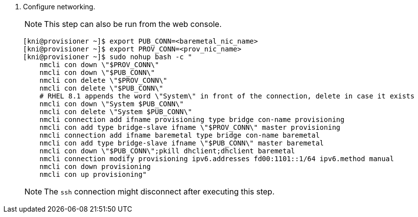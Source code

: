 . Configure networking.
+
[NOTE]
====
This step can also be run from the web console.
====
ifndef::upstream[]
+
[source,terminal]
----
[kni@provisioner ~]$ export PUB_CONN=<baremetal_nic_name>
[kni@provisioner ~]$ export PROV_CONN=<prov_nic_name>
[kni@provisioner ~]$ sudo nohup bash -c "
    nmcli con down \"$PROV_CONN\"
    nmcli con down \"$PUB_CONN\"
    nmcli con delete \"$PROV_CONN\"
    nmcli con delete \"$PUB_CONN\"
    # RHEL 8.1 appends the word \"System\" in front of the connection, delete in case it exists
    nmcli con down \"System $PUB_CONN\"
    nmcli con delete \"System $PUB_CONN\"
    nmcli connection add ifname provisioning type bridge con-name provisioning
    nmcli con add type bridge-slave ifname \"$PROV_CONN\" master provisioning
    nmcli connection add ifname baremetal type bridge con-name baremetal
    nmcli con add type bridge-slave ifname \"$PUB_CONN\" master baremetal
    nmcli con down \"$PUB_CONN\";pkill dhclient;dhclient baremetal
    nmcli connection modify provisioning ipv6.addresses fd00:1101::1/64 ipv6.method manual
    nmcli con down provisioning
    nmcli con up provisioning"
----
+
[NOTE]
====
The `ssh` connection might disconnect after executing this step.

ifeval::[{product-version} >= 4.5]
The IPv6 address can be any address as long as it is not routable via the `baremetal` network.

Ensure that UEFI is enabled and UEFI PXE settings are set to the IPv6 protocol when using IPv6 addressing.
endif::[]

ifeval::[{product-version} < 4.5]
NOTE: The IPv4 address may be any address as long as it is not routable via the `baremetal` network.
endif::[]
====
endif::[]

ifdef::upstream[]
+
.Provisioning Network (IPv4 address)
[source,terminal]
----
[kni@provisioner ~]$ sudo nohup bash -c """
    nmcli con down "$PROV_CONN"
    nmcli con delete "$PROV_CONN"
    # RHEL 8.1 appends the word "System" in front of the connection, delete in case it exists
    nmcli con down "System $PROV_CONN"
    nmcli con delete "System $PROV_CONN"
    nmcli connection add ifname provisioning type bridge con-name provisioning
    nmcli con add type bridge-slave ifname "$PROV_CONN" master provisioning
    nmcli connection modify provisioning ipv4.addresses 172.22.0.1/24 ipv4.method manual
    nmcli con down provisioning
    nmcli con up provisioning"""
----
+
[NOTE]
====
The `ssh` connection might disconnect after executing this step.

The IPv4 address may be any address as long as it is not routable via the `baremetal` network.
====

+
.Provisioning Network (IPv6 address)
[source,terminal]
----
[kni@provisioner ~]$ sudo nohup bash -c """
    nmcli con down "$PROV_CONN"
    nmcli con delete "$PROV_CONN"
    # RHEL 8.1 appends the word "System" in front of the connection, delete in case it exists
    nmcli con down "System $PROV_CONN"
    nmcli con delete "System $PROV_CONN"
    nmcli connection add ifname provisioning type bridge con-name provisioning
    nmcli con add type bridge-slave ifname "$PROV_CONN" master provisioning
    nmcli connection modify provisioning ipv6.addresses fd00:1101::1/64 ipv6.method manual
    nmcli con down provisioning
    nmcli con up provisioning"""
----
+
[NOTE]
====
The `ssh` connection might disconnect after executing this step.

The IPv6 address may be any address as long as it is not routable via the `baremetal` network.
====
+
[WARNING]
====
Ensure that UEFI is enabled and UEFI PXE settings are set to the IPv6 protocol when using IPv6 addressing.
====
endif::[]
